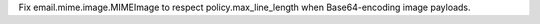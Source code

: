 Fix email.mime.image.MIMEImage to respect policy.max_line_length when Base64-encoding image payloads.
